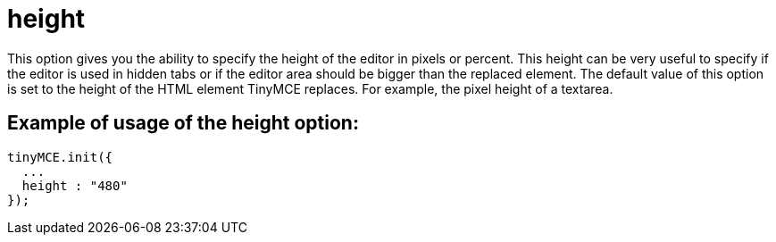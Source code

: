 :rootDir: ./../../
:partialsDir: {rootDir}partials/
= height

This option gives you the ability to specify the height of the editor in pixels or percent. This height can be very useful to specify if the editor is used in hidden tabs or if the editor area should be bigger than the replaced element. The default value of this option is set to the height of the HTML element TinyMCE replaces. For example, the pixel height of a textarea.

[[example-of-usage-of-the-height-option]]
== Example of usage of the height option:
anchor:exampleofusageoftheheightoption[historical anchor]

[source,js]
----
tinyMCE.init({
  ...
  height : "480"
});
----
